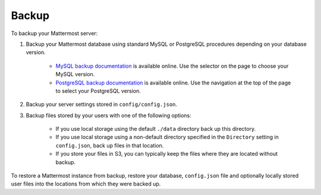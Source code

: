 Backup 
======

To backup your Mattermost server: 

1. Backup your Mattermost database using standard MySQL or PostgreSQL procedures depending on your database version.

      - `MySQL backup documentation <https://dev.mysql.com/doc/refman/5.6/en/backup-types.html>`_ is available online. Use the selector on the page to choose your MySQL version. 
      - `PostgreSQL backup documentation <https://www.postgresql.org/docs/9.5/static/backup-dump.html>`_ is available online. Use the navigation at the top of the page to select your PostgreSQL version. 
     
2. Backup your server settings stored in ``config/config.json``.

3. Backup files stored by your users with one of the following options: 

     - If you use local storage using the default ``./data`` directory back up this directory.
     - If you use local storage using a non-default directory specified in the ``Directory`` setting in ``config.json``, back up files in that location.
     - If you store your files in S3, you can typically keep the files where they are located without backup.
     
To restore a Mattermost instance from backup, restore your database, ``config.json`` file and optionally locally stored user files into the locations from which they were backed up. 
